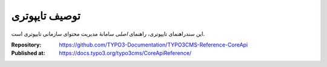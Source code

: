 ===============
 توصیف تایپوتری
===============

این سندراهنمای تایپوتری، راهنمای *اصلی*  سامانۀ مدیریت محتوای سازمانی تایپوتری است.

:Repository: https://github.com/TYPO3-Documentation/TYPO3CMS-Reference-CoreApi
:Published at: https://docs.typo3.org/typo3cms/CoreApiReference/
